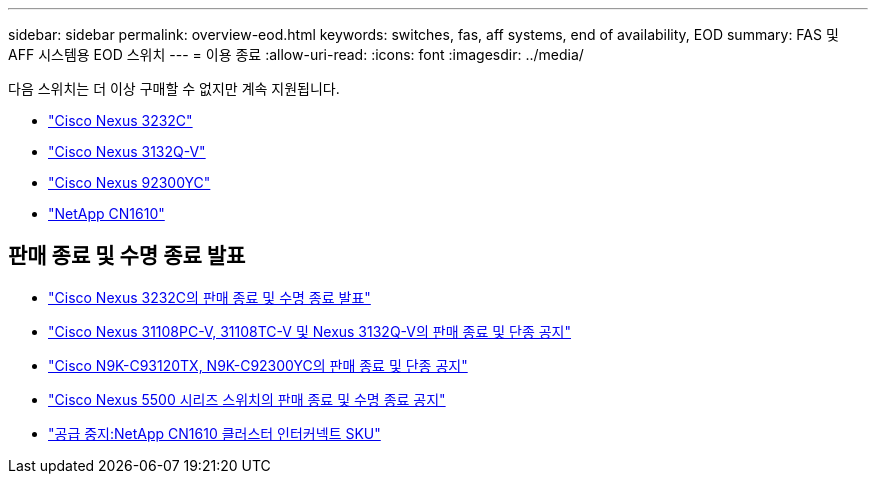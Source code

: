 ---
sidebar: sidebar 
permalink: overview-eod.html 
keywords: switches, fas, aff systems, end of availability, EOD 
summary: FAS 및 AFF 시스템용 EOD 스위치 
---
= 이용 종료
:allow-uri-read: 
:icons: font
:imagesdir: ../media/


[role="lead"]
다음 스위치는 더 이상 구매할 수 없지만 계속 지원됩니다.

* link:./switch-cisco-3232c/install-overview-cisco-3232c.html["Cisco Nexus 3232C"]
* link:./switch-cisco-3132q-v/install-overview-cisco-3132qv.html["Cisco Nexus 3132Q-V"]
* link:./switch-cisco-92300/install-overview-cisco-92300.html["Cisco Nexus 92300YC"]
* link:./switch-netapp-cn1610/install-overview-cn1610.html["NetApp CN1610"]




== 판매 종료 및 수명 종료 발표

* link:https://www.cisco.com/c/en/us/products/collateral/switches/nexus-3000-series-switches/n3k-c3232c-eol.html["Cisco Nexus 3232C의 판매 종료 및 수명 종료 발표"]
* link:https://www.cisco.com/c/en/us/products/collateral/switches/nexus-3000-series-switches/nexus-31108pc-v-31108tc-v-nexus-3132q-v-eol.html["Cisco Nexus 31108PC-V, 31108TC-V 및 Nexus 3132Q-V의 판매 종료 및 단종 공지"]
* link:https://www.cisco.com/c/en/us/products/collateral/switches/nexus-9000-series-switches/eos-eol-notice-c51-742776.html["Cisco N9K-C93120TX, N9K-C92300YC의 판매 종료 및 단종 공지"]
* link:https://www.cisco.com/c/en/us/products/collateral/switches/nexus-5000-series-switches/eos-eol-notice-c51-740720.html["Cisco Nexus 5500 시리즈 스위치의 판매 종료 및 수명 종료 공지"]
* link:https://mysupport.netapp.com/info/communications/ECMLP2859128.html["공급 중지:NetApp CN1610 클러스터 인터커넥트 SKU"]

